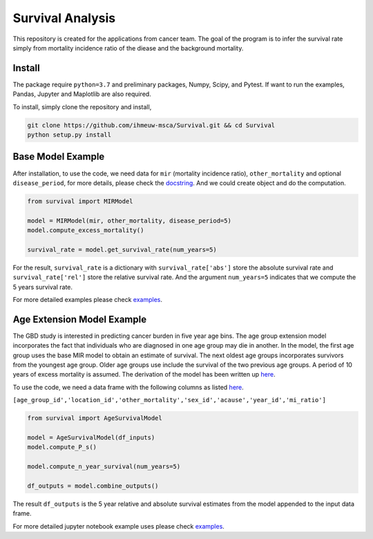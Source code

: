 =================
Survival Analysis
=================


This repository is created for the applications from cancer team. The goal of the program is to infer the survival rate simply from mortality incidence ratio of the diease and the background mortality.


Install
-------
The package require ``python=3.7`` and preliminary packages, Numpy, Scipy,
and Pytest. If want to run the examples, Pandas, Jupyter and Maplotlib are also required.

To install, simply clone the repository and install,

.. code-block:: shell

   git clone https://github.com/ihmeuw-msca/Survival.git && cd Survival
   python setup.py install


Base Model Example
-------
After installation, to use the code, we need data for ``mir`` (mortality incidence ratio),
``other_mortality`` and optional ``disease_period``, for more details, please
check the `docstring <https://github.com/ihmeuw-msca/Survival/blob/master/src/survival/model.py#L20-L28>`_.
And we could create object and do the computation.

.. code-block:: python

   from survival import MIRModel

   model = MIRModel(mir, other_mortality, disease_period=5)
   model.compute_excess_mortality()
   
   survival_rate = model.get_survival_rate(num_years=5)

For the result, ``survival_rate`` is a dictionary with ``survival_rate['abs']`` store the absolute survival rate and ``survival_rate['rel']`` store the relative survival rate. And the argument ``num_years=5`` indicates that we compute the 5 years survival rate.

For more detailed examples please check `examples <https://github.com/ihmeuw-msca/Survival/blob/master/examples>`_.

Age Extension Model Example
-------
The GBD study is interested in predicting cancer burden in five year age bins. The age group extension model incorporates the fact that individuals who are diagnosed in one age group may die in another. In the model, the first age group uses the base MIR model to obtain an estimate of survival. The next oldest age groups incorporates survivors from the youngest age group. Older age groups use include the survival of the two previous age groups. A period of 10 years of excess mortality is assumed. The derivation of the model has been written up `here <https://www.overleaf.com/read/hxfwhvsmmtnb>`_.

To use the code, we need a data frame with the following columns as listed `here <https://github.com/ihmeuw-msca/Survival/blob/48a072a19544babfa204c443fccaa37d2babbc77/src/survival/age_group_extension.py#L31>`_.

``[age_group_id','location_id','other_mortality','sex_id','acause','year_id','mi_ratio']``

.. code-block:: python

   from survival import AgeSurvivalModel
  
   model = AgeSurvivalModel(df_inputs)
   model.compute_P_s()

   model.compute_n_year_survival(num_years=5)
   
   df_outputs = model.combine_outputs()
   
The result ``df_outputs`` is the 5 year relative and absolute survival estimates from the model appended to the input data frame.

For more detailed jupyter notebook example uses please check `examples <https://github.com/ihmeuw-msca/Survival/blob/48a072a19544babfa204c443fccaa37d2babbc77/Running%20Age%20Group%20Extension.ipynb>`_.
